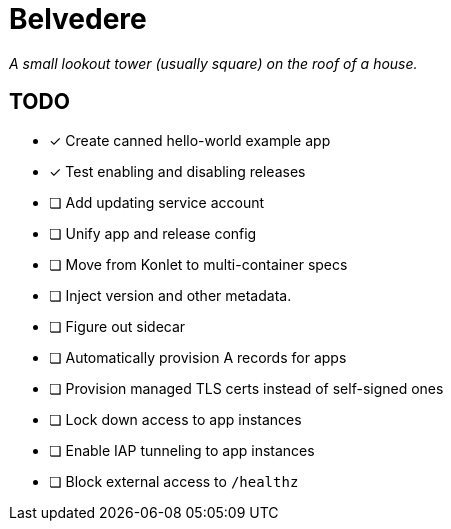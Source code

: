 = Belvedere

_A small lookout tower (usually square) on the roof of a house._

== TODO

- [x] Create canned hello-world example app
- [x] Test enabling and disabling releases
- [ ] Add updating service account
- [ ] Unify app and release config
- [ ] Move from Konlet to multi-container specs
- [ ] Inject version and other metadata.
- [ ] Figure out sidecar
- [ ] Automatically provision A records for apps
- [ ] Provision managed TLS certs instead of self-signed ones
- [ ] Lock down access to app instances
- [ ] Enable IAP tunneling to app instances
- [ ] Block external access to `/healthz`
